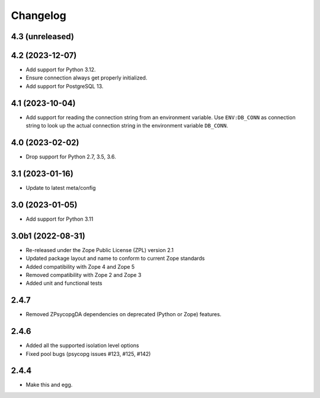 Changelog
=========

4.3 (unreleased)
----------------


4.2 (2023-12-07)
----------------

- Add support for Python 3.12.

- Ensure connection always get properly initialized.

- Add support for PostgreSQL 13.


4.1 (2023-10-04)
----------------

- Add support for reading the connection string from an environment variable.
  Use ``ENV:DB_CONN`` as connection string to look up the actual connection
  string in the environment variable ``DB_CONN``.


4.0 (2023-02-02)
----------------

- Drop support for Python 2.7, 3.5, 3.6.


3.1 (2023-01-16)
----------------

- Update to latest meta/config


3.0 (2023-01-05)
----------------

- Add support for Python 3.11


3.0b1 (2022-08-31)
------------------

- Re-released under the Zope Public License (ZPL) version 2.1

- Updated package layout and name to conform to current Zope standards

- Added compatibility with Zope 4 and Zope 5

- Removed compatibility with Zope 2 and Zope 3

- Added unit and functional tests


2.4.7
-----

- Removed ZPsycopgDA dependencies on deprecated (Python or Zope) features.


2.4.6
-----

- Added all the supported isolation level options
- Fixed pool bugs (psycopg issues #123, #125, #142)


2.4.4
-----

- Make this and egg.
